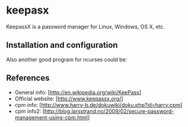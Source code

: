 * keepasx

KeepassX is a password manager for Linux, Windows, OS X, etc.

** Installation and configuration

 # apt-get install keepassx

Also another good program for ncurses could be:

 # apt-get install cpm

** References

- General info: [http://en.wikipedia.org/wiki/KeePass]
- Official website: [http://www.keepassx.org/]
- cpm info: [http://www.harry-b.de/dokuwiki/doku.php?id=harry:cpm]
- cpm info2: [http://blog.larsstrand.no/2009/02/secure-password-management-using-cpm.html]
